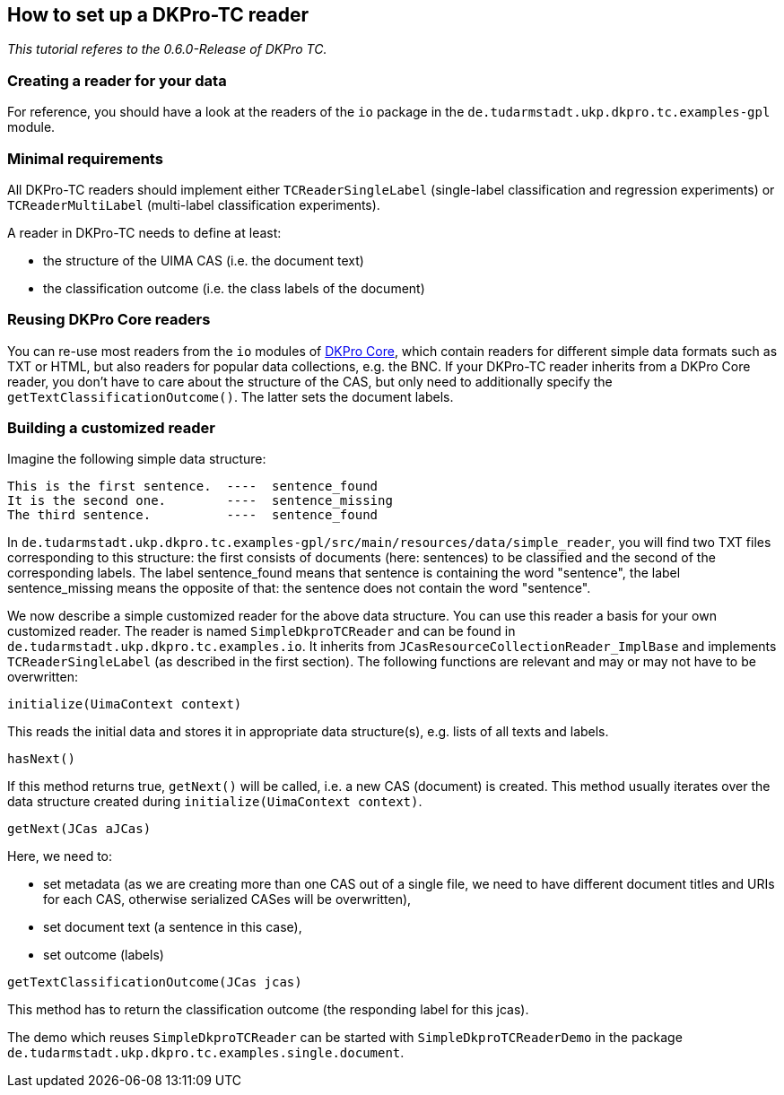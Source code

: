 // Copyright 2015
// Ubiquitous Knowledge Processing (UKP) Lab
// Technische Universität Darmstadt
// 
// Licensed under the Apache License, Version 2.0 (the "License");
// you may not use this file except in compliance with the License.
// You may obtain a copy of the License at
// 
// http://www.apache.org/licenses/LICENSE-2.0
// 
// Unless required by applicable law or agreed to in writing, software
// distributed under the License is distributed on an "AS IS" BASIS,
// WITHOUT WARRANTIES OR CONDITIONS OF ANY KIND, either express or implied.
// See the License for the specific language governing permissions and
// limitations under the License.

## How to set up a DKPro-TC reader

_This tutorial referes to the 0.6.0-Release of DKPro TC._

### Creating a reader for your data

For reference, you should have a look at the readers of the `io` package in the `de.tudarmstadt.ukp.dkpro.tc.examples-gpl` module.

### Minimal requirements

All DKPro-TC readers should implement either `TCReaderSingleLabel` (single-label classification and regression experiments) or `TCReaderMultiLabel` (multi-label classification experiments).

A reader in DKPro-TC needs to define at least:

* the structure of the UIMA CAS (i.e. the document text)
* the classification outcome (i.e. the class labels of the document)

### Reusing DKPro Core readers

You can re-use most readers from the `io` modules of https://dkpro.github.io/dkpro-core[DKPro Core], which contain readers for different simple data formats such as TXT or HTML, but also readers for popular data collections, e.g. the BNC.
If your DKPro-TC reader inherits from a DKPro Core reader, you don't have to care about the structure of the CAS, but only need to additionally specify the `getTextClassificationOutcome()`. The latter sets the document labels.

### Building a customized reader

Imagine the following simple data structure:

[source,java]
----
This is the first sentence.  ----  sentence_found
It is the second one.        ----  sentence_missing
The third sentence.          ----  sentence_found
----

In `de.tudarmstadt.ukp.dkpro.tc.examples-gpl/src/main/resources/data/simple_reader`, you will find two TXT files corresponding to this structure: the first consists of documents (here: sentences) to be classified and the second of the corresponding labels. The label sentence_found means that sentence is containing the word "sentence", the label sentence_missing means the opposite of that: the sentence does not contain the word "sentence". 

We now describe a simple customized reader for the above data structure. You can use this reader a basis for your own customized reader.
The reader is named `SimpleDkproTCReader` and can be found in `de.tudarmstadt.ukp.dkpro.tc.examples.io`. It inherits from `JCasResourceCollectionReader_ImplBase` and implements `TCReaderSingleLabel` (as described in the first section). The following functions are relevant and may or may not have to be overwritten:

[source,java]
----
initialize(UimaContext context)
----

This reads the initial data and stores it in appropriate data structure(s), e.g. lists of all texts and labels.

[source,java]
----
hasNext()
----

If this method returns true, `getNext()` will be called, i.e. a new CAS (document) is created. This method usually iterates over the data structure created during `initialize(UimaContext context)`.

[source,java]
----
getNext(JCas aJCas)
----

Here, we need to:

* set metadata (as we are creating more than one CAS out of a single file, we need to have different document titles and URIs for each CAS, otherwise serialized CASes will be overwritten), 
* set document text (a sentence in this case),
* set outcome (labels)

[source,java]
----
getTextClassificationOutcome(JCas jcas) 
----

This method has to return the classification outcome (the responding label for this jcas).

The demo which reuses `SimpleDkproTCReader` can be started with `SimpleDkproTCReaderDemo` in the package `de.tudarmstadt.ukp.dkpro.tc.examples.single.document`.